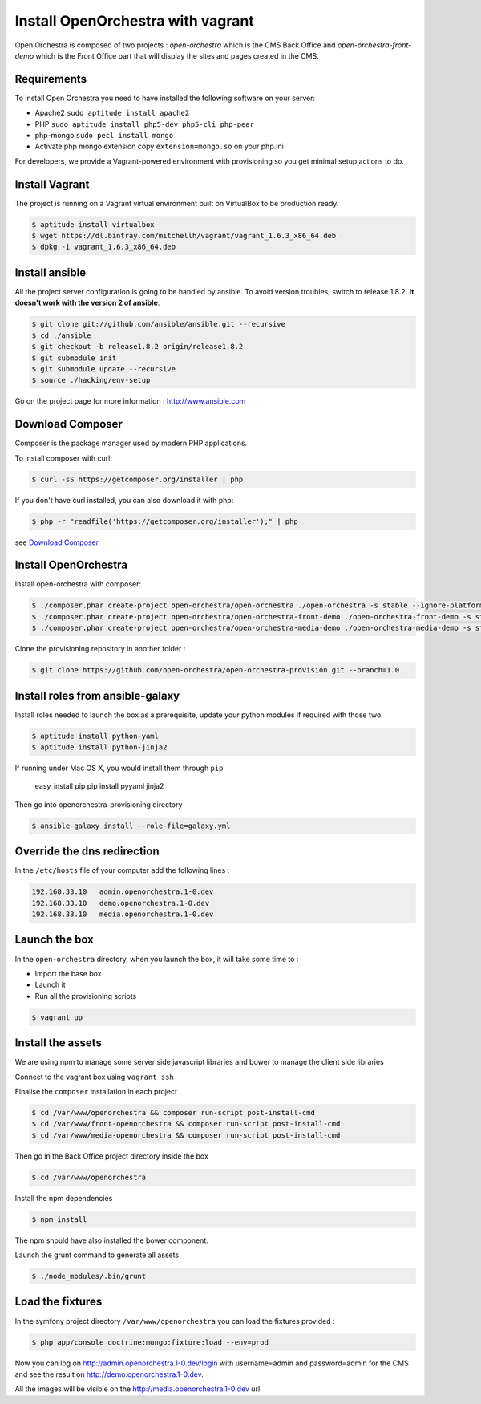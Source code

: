 Install OpenOrchestra with vagrant
==================================

Open Orchestra is composed of two projects : *open-orchestra* which is the CMS Back Office and *open-orchestra-front-demo* which
is the Front Office part that will display the sites and pages created in the CMS.

Requirements
------------

To install Open Orchestra you need to have installed the following software on your server:

* Apache2 ``sudo aptitude install apache2``
* PHP ``sudo aptitude install php5-dev php5-cli php-pear``
* php-mongo  ``sudo pecl install mongo``
* Activate php mongo extension copy ``extension=mongo.so`` on your php.ini

For developers, we provide a Vagrant-powered environment with provisioning so you get minimal setup actions to do.

Install Vagrant
---------------
The project is running on a Vagrant virtual environment built on VirtualBox to be production ready.

.. code-block:: bash

    $ aptitude install virtualbox
    $ wget https://dl.bintray.com/mitchellh/vagrant/vagrant_1.6.3_x86_64.deb
    $ dpkg -i vagrant_1.6.3_x86_64.deb

Install ansible
---------------

All the project server configuration is going to be handled by ansible.
To avoid version troubles, switch to release 1.8.2.  **It doesn't work with the version 2 of ansible**.

.. code-block:: bash

    $ git clone git://github.com/ansible/ansible.git --recursive
    $ cd ./ansible
    $ git checkout -b release1.8.2 origin/release1.8.2
    $ git submodule init
    $ git submodule update --recursive
    $ source ./hacking/env-setup

Go on the project page for more information : http://www.ansible.com

Download Composer
-----------------

Composer is the package manager used by modern PHP applications.

To install composer with curl:

.. code-block:: bash

    $ curl -sS https://getcomposer.org/installer | php

If you don't have curl installed, you can also download it with php:

.. code-block:: bash

    $ php -r "readfile('https://getcomposer.org/installer');" | php

see `Download Composer`_

Install OpenOrchestra
---------------------

Install open-orchestra with composer:

.. code-block:: bash

    $ ./composer.phar create-project open-orchestra/open-orchestra ./open-orchestra -s stable --ignore-platform-reqs --no-scripts 1.0.x
    $ ./composer.phar create-project open-orchestra/open-orchestra-front-demo ./open-orchestra-front-demo -s stable --ignore-platform-reqs --no-scripts 1.0.x
    $ ./composer.phar create-project open-orchestra/open-orchestra-media-demo ./open-orchestra-media-demo -s stable --ignore-platform-reqs --no-scripts 1.0.x

Clone the provisioning repository in another folder :

.. code-block:: bash

    $ git clone https://github.com/open-orchestra/open-orchestra-provision.git --branch=1.0

Install roles from ansible-galaxy
---------------------------------

Install roles needed to launch the box
as a prerequisite, update your python modules if required with those two

.. code-block:: bash

    $ aptitude install python-yaml
    $ aptitude install python-jinja2

If running under Mac OS X, you would install them through ``pip``

    easy_install pip
    pip install pyyaml jinja2

Then go into openorchestra-provisioning directory

.. code-block:: bash

    $ ansible-galaxy install --role-file=galaxy.yml

Override the dns redirection
----------------------------

In the ``/etc/hosts`` file of your computer add the following lines :

.. code-block:: text

    192.168.33.10   admin.openorchestra.1-0.dev
    192.168.33.10   demo.openorchestra.1-0.dev
    192.168.33.10   media.openorchestra.1-0.dev

Launch the box
--------------

In the ``open-orchestra`` directory, when you launch the box, it will take some time to :

* Import the base box
* Launch it
* Run all the provisioning scripts

.. code-block:: bash

    $ vagrant up

Install the assets
------------------

We are using npm to manage some server side javascript libraries and bower to manage the client side libraries

Connect to the vagrant box using ``vagrant ssh``

Finalise the ``composer`` installation in each project

.. code-block:: bash

    $ cd /var/www/openorchestra && composer run-script post-install-cmd
    $ cd /var/www/front-openorchestra && composer run-script post-install-cmd
    $ cd /var/www/media-openorchestra && composer run-script post-install-cmd

Then go in the Back Office project directory inside the box

.. code-block:: bash

    $ cd /var/www/openorchestra

Install the npm dependencies

.. code-block:: bash

    $ npm install

The npm should have also installed the bower component.

Launch the grunt command to generate all assets

.. code-block:: bash

    $ ./node_modules/.bin/grunt

Load the fixtures
-----------------

In the symfony project directory ``/var/www/openorchestra`` you can load the fixtures provided :

.. code-block:: bash

    $ php app/console doctrine:mongo:fixture:load --env=prod

Now you can log on http://admin.openorchestra.1-0.dev/login with username=admin and password=admin for the CMS
and see the result on http://demo.openorchestra.1-0.dev.

All the images will be visible on the http://media.openorchestra.1-0.dev url.

.. _`Download Composer`: https://getcomposer.org/download/
